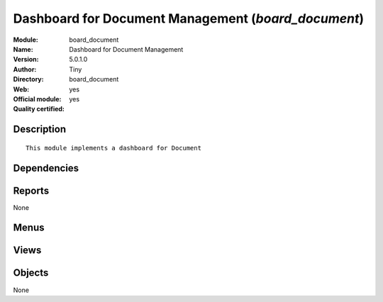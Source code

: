 
.. i18n: .. module:: board_document
.. i18n:     :synopsis: Dashboard for Document Management (Official, Quality Certified)
.. i18n:     :noindex:
.. i18n: .. 

.. module:: board_document
    :synopsis: Dashboard for Document Management (Official, Quality Certified)
    :noindex:
.. 

.. i18n: .. raw:: html
.. i18n: 
.. i18n:     <link rel="stylesheet" href="../_static/hide_objects_in_sidebar.css" type="text/css" />

.. raw:: html

    <link rel="stylesheet" href="../_static/hide_objects_in_sidebar.css" type="text/css" />

.. i18n: Dashboard for Document Management (*board_document*)
.. i18n: ====================================================
.. i18n: :Module: board_document
.. i18n: :Name: Dashboard for Document Management
.. i18n: :Version: 5.0.1.0
.. i18n: :Author: Tiny
.. i18n: :Directory: board_document
.. i18n: :Web: 
.. i18n: :Official module: yes
.. i18n: :Quality certified: yes

Dashboard for Document Management (*board_document*)
====================================================
:Module: board_document
:Name: Dashboard for Document Management
:Version: 5.0.1.0
:Author: Tiny
:Directory: board_document
:Web: 
:Official module: yes
:Quality certified: yes

.. i18n: Description
.. i18n: -----------

Description
-----------

.. i18n: ::
.. i18n: 
.. i18n:   This module implements a dashboard for Document

::

  This module implements a dashboard for Document

.. i18n: Dependencies
.. i18n: ------------

Dependencies
------------

.. i18n:  * :mod:`board`
.. i18n:  * :mod:`document`
.. i18n:  * :mod:`report_document`

 * :mod:`board`
 * :mod:`document`
 * :mod:`report_document`

.. i18n: Reports
.. i18n: -------

Reports
-------

.. i18n: None

None

.. i18n: Menus
.. i18n: -------

Menus
-------

.. i18n:  * Dashboards/Document
.. i18n:  * Dashboards/Document/Document Dashboard
.. i18n:  * Dashboards/Document/Statistics by User

 * Dashboards/Document
 * Dashboards/Document/Document Dashboard
 * Dashboards/Document/Statistics by User

.. i18n: Views
.. i18n: -----

Views
-----

.. i18n:  * board.document.manager.form (form)
.. i18n:  * board.document.manager.form1 (form)

 * board.document.manager.form (form)
 * board.document.manager.form1 (form)

.. i18n: Objects
.. i18n: -------

Objects
-------

.. i18n: None

None
